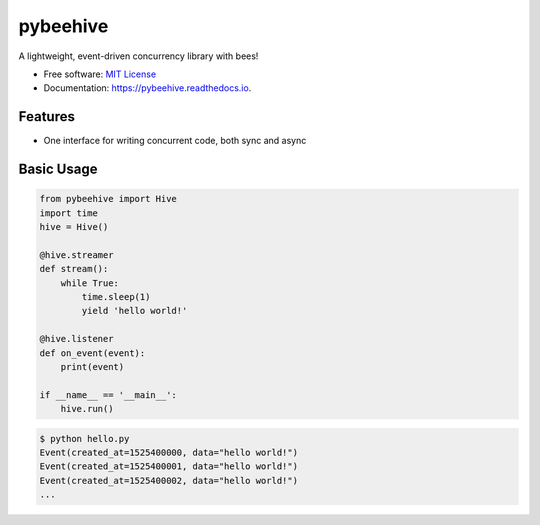 =========
pybeehive
=========


.. image:: https://img.shields.io/pypi/v/pybeehive.svg
    :target: https://pypi.python.org/pypi/pybeehive

.. image:: https://img.shields.io/travis/sentrip/pybeehive.svg
    :target: https://travis-ci.com/sentrip/pybeehive

.. image:: https://readthedocs.org/projects/pybeehive/badge/?version=latest
    :target: https://pybeehive.readthedocs.io/en/latest/?badge=latest
    :alt: Documentation Status


.. image:: https://codecov.io/gh/sentrip/pybeehive/branch/master/graph/badge.svg
    :target: https://codecov.io/gh/sentrip/pybeehive

.. image:: https://pyup.io/repos/github/sentrip/pybeehive/shield.svg
    :target: https://pyup.io/repos/github/sentrip/pybeehive/
    :alt: Updates



A lightweight, event-driven concurrency library with bees!


* Free software: `MIT License <https://github.com/sentrip/pybeehive/blob/master/LICENSE>`_
* Documentation: https://pybeehive.readthedocs.io.


Features
--------

* One interface for writing concurrent code, both sync and async

Basic Usage
-----------
.. code-block:: python

    from pybeehive import Hive
    import time
    hive = Hive()

    @hive.streamer
    def stream():
        while True:
            time.sleep(1)
            yield 'hello world!'

    @hive.listener
    def on_event(event):
        print(event)

    if __name__ == '__main__':
        hive.run()


.. code-block:: text

    $ python hello.py
    Event(created_at=1525400000, data="hello world!")
    Event(created_at=1525400001, data="hello world!")
    Event(created_at=1525400002, data="hello world!")
    ...
